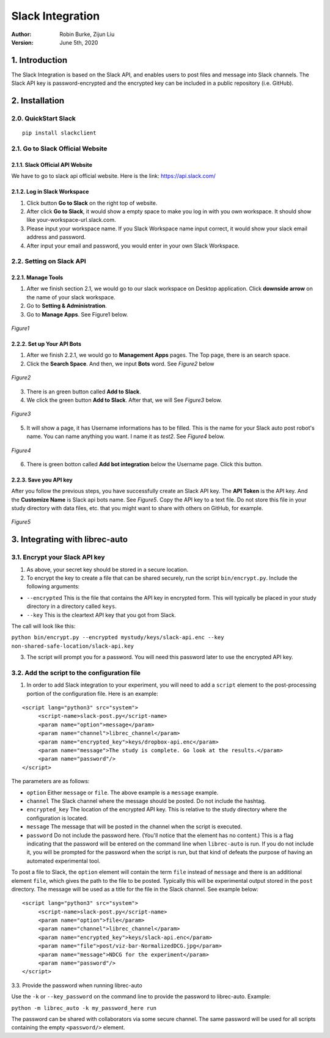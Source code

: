 =================
Slack Integration
=================
:Author:
		Robin Burke, Zijun Liu
:Version:
		June 5th, 2020

1. Introduction
===============

The Slack Integration is based on the Slack API, and enables users to post files and message into Slack channels. The Slack API key is password-encrypted and the encrypted key can be included in a public repository (i.e. GitHub). 


2. Installation
===============

2.0. QuickStart Slack
---------------------

::

   pip install slackclient

2.1. Go to Slack Official Website
---------------------------------

2.1.1. Slack Official API Website
~~~~~~~~~~~~~~~~~~~~~~~~~~~~~~~~~

We have to go to slack api official website. Here is the link: https://api.slack.com/
            
2.1.2. Log in Slack Workspace
~~~~~~~~~~~~~~~~~~~~~~~~~~~~~

1. Click button **Go to Slack** on the right top of website. 
            
2. After click **Go to Slack**, it would show a empty space to make you log in with you own workspace. It should show like your-workspace-url.slack.com. 
            
3. Please input your workspace name. If you Slack Workspace name input correct, it would show your slack email address and password. 
            
4. After input your email and password, you would enter in your own Slack Workspace. 


2.2. Setting on Slack API
-------------------------

2.2.1. Manage Tools
~~~~~~~~~~~~~~~~~~~

1. After we finish section 2.1, we would go to our slack workspace on Desktop application. Click **downside arrow** on the name of your slack workspace. 

2. Go to **Setting & Administration**.

3. Go to **Manage Apps**. See Figure1 below.

.. figure:: images/slack-integration/1.png
   :align: center
   :width: 800
   :alt: Manage Apps on Slack Desktop

   *Figure1*


2.2.2. Set up Your API Bots
~~~~~~~~~~~~~~~~~~~~~~~~~~~

1. After we finish 2.2.1, we would go to **Management Apps** pages. The Top page, there is an search space.

2. Click the **Search Space**. And then, we input **Bots** word. See *Figure2* below

.. figure:: images/slack-integration/2.png
   :align: center
   :width: 800
   :alt: Search for "Bots" in Slack Apps

   *Figure2*

3. There is an green button called **Add to Slack**. 

4. We click the green button **Add to Slack**. After that, we will  See *Figure3* below.

.. figure:: images/slack-integration/3.png
   :align: center
   :width: 800
   :alt: Adding Bots to a Slack workspace

   *Figure3*

5. It will show a page, it has Username informations has to be filled. This is the name for your Slack auto post robot's name. You can name anything you want. I name it as *test2*. See *Figure4* below.

.. figure:: images/slack-integration/4.png
   :align: center
   :width: 800
   :alt: Choosing a bot username on Slack

   *Figure4*

6. There is green botton called **Add bot integration** below the Username page. Click this button. 


2.2.3. Save you API key
~~~~~~~~~~~~~~~~~~~~~~~
After you follow the previous steps, you have successfully create an Slack API key. The **API Token** is the API key. And the **Customize Name** is Slack api bots name. See *Figure5*. Copy the API key to a text file. Do not store this file in your study directory with data files, etc. that you might want to share with others on GitHub, for example.

.. figure:: images/slack-integration/5.png
   :align: center
   :width: 800
   :alt: Slack API Token

   *Figure5*


3. Integrating with librec-auto
===============================

3.1. Encrypt your Slack API key
-------------------------------

1. As above, your secret key should be stored in a secure location.

2. To encrypt the key to create a file that can be shared securely, run the script ``bin/encrypt.py``. Include the following arguments:

* ``--encrypted`` This is the file that contains the API key in encrypted form. This will typically be placed in your study directory in a directory called ``keys``. 
* ``--key`` This is the cleartext API key that you got from Slack.

The call will look like this:

``python bin/encrypt.py --encrypted mystudy/keys/slack-api.enc --key non-shared-safe-location/slack-api.key``

3. The script will prompt you for a password. You will need this password later to use the encrypted API key.


3.2. Add the script to the configuration file
---------------------------------------------

1. In order to add Slack integration to your experiment, you will need to add a ``script`` element to the post-processing portion of the configuration file. Here is an example:

::

   <script lang="python3" src="system">
   	<script-name>slack-post.py</script-name>
   	<param name="option">message</param>
   	<param name="channel">librec_channel</param>
   	<param name="encrypted_key">keys/dropbox-api.enc</param>
   	<param name="message">The study is complete. Go look at the results.</param>
   	<param name="password"/>
   </script> 
 
The parameters are as follows:

* ``option`` Either ``message`` or ``file``. The above example is a ``message`` example. 
* ``channel`` The Slack channel where the message should be posted. Do not include the hashtag. 
* ``encrypted_key`` The location of the encrypted API key. This is relative to the study directory where the configuration is located.
* ``message`` The message that will be posted in the channel when the script is executed.
* ``password`` Do not include the password here. (You'll notice that the element has no content.) This is a flag indicating that the password will be entered on the command line when ``librec-auto`` is run. If you do not include it, you will be prompted for the password when the script is run, but that kind of defeats the purpose of having an automated experimental tool.

To post a file to Slack, the ``option`` element will contain the term ``file`` instead of ``message`` and there is an additional element ``file``, which gives the path to the file to be posted. Typically this will be experimental output stored in the ``post`` directory. The message will be used as a title for the file in the Slack channel. See example below:

::

   <script lang="python3" src="system">
   	<script-name>slack-post.py</script-name>
   	<param name="option">file</param>
   	<param name="channel">librec_channel</param>
   	<param name="encrypted_key">keys/slack-api.enc</param>
   	<param name="file">post/viz-bar-NormalizedDCG.jpg</param>
   	<param name="message">NDCG for the experiment</param>
   	<param name="password"/>
   </script>

3.3. Provide the password when running librec-auto

Use the ``-k`` or ``--key_password`` on the command line to provide the password to librec-auto. Example:

``python -m librec_auto -k my_password_here run``

The password can be shared with collaborators via some secure channel. The same password will be used for all scripts containing the empty ``<password/>`` element.

